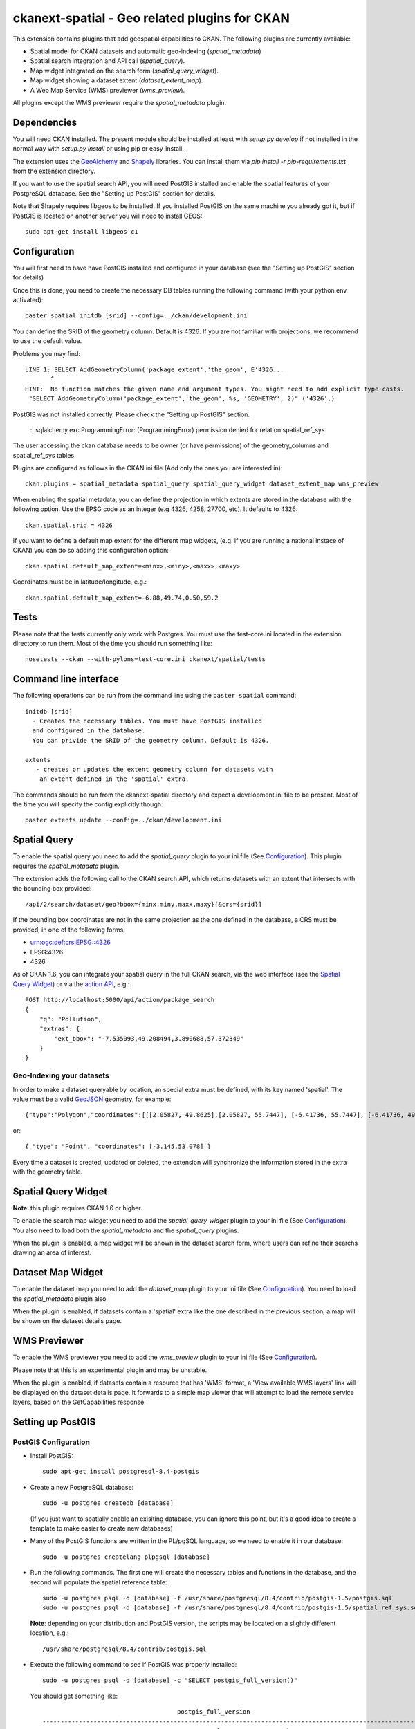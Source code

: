 ==============================================
ckanext-spatial - Geo related plugins for CKAN
==============================================

This extension contains plugins that add geospatial capabilities to CKAN.
The following plugins are currently available:

* Spatial model for CKAN datasets and automatic geo-indexing (`spatial_metadata`)
* Spatial search integration and API call (`spatial_query`).
* Map widget integrated on the search form (`spatial_query_widget`).
* Map widget showing a dataset extent (`dataset_extent_map`).
* A Web Map Service (WMS) previewer (`wms_preview`).

All plugins except the WMS previewer require the `spatial_metadata` plugin.


Dependencies
============

You will need CKAN installed. The present module should be installed at least
with `setup.py develop` if not installed in the normal way with
`setup.py install` or using pip or easy_install.

The extension uses the GeoAlchemy_ and Shapely_ libraries. You can install them
via `pip install -r pip-requirements.txt` from the extension directory.

.. _GeoAlchemy: http://www.geoalchemy.org
.. _Shapely: https://github.com/sgillies/shapely

If you want to use the spatial search API, you will need PostGIS installed
and enable the spatial features of your PostgreSQL database. See the
"Setting up PostGIS" section for details.

Note that Shapely requires libgeos to be installed. If you installed PostGIS on
the same machine you already got it, but if PostGIS is located on another server
you will need to install GEOS::

    sudo apt-get install libgeos-c1



Configuration
=============

You will first need to have have PostGIS installed and configured in your
database (see the "Setting up PostGIS" section for details)

Once this is done, you need to create the necessary DB tables running the
following command (with your python env activated)::

    paster spatial initdb [srid] --config=../ckan/development.ini

You can define the SRID of the geometry column. Default is 4326. If you
are not familiar with projections, we recommend to use the default value.

Problems you may find::

    LINE 1: SELECT AddGeometryColumn('package_extent','the_geom', E'4326...
           ^
    HINT:  No function matches the given name and argument types. You might need to add explicit type casts.
     "SELECT AddGeometryColumn('package_extent','the_geom', %s, 'GEOMETRY', 2)" ('4326',)

PostGIS was not installed correctly. Please check the "Setting up PostGIS" section.

    ::
    sqlalchemy.exc.ProgrammingError: (ProgrammingError) permission denied for relation spatial_ref_sys

The user accessing the ckan database needs to be owner (or have
permissions) of the geometry_columns and spatial_ref_sys tables


Plugins are configured as follows in the CKAN ini file (Add only the ones you
are interested in)::

    ckan.plugins = spatial_metadata spatial_query spatial_query_widget dataset_extent_map wms_preview

When enabling the spatial metadata, you can define the projection
in which extents are stored in the database with the following option. Use
the EPSG code as an integer (e.g 4326, 4258, 27700, etc). It defaults to
4326::

    ckan.spatial.srid = 4326

If you want to define a default map extent for the different map widgets,
(e.g. if you are running a national instace of CKAN) you can do so adding
this configuration option::

    ckan.spatial.default_map_extent=<minx>,<miny>,<maxx>,<maxy>

Coordinates must be in latitude/longitude, e.g.::

    ckan.spatial.default_map_extent=-6.88,49.74,0.50,59.2


Tests
=====

Please note that the tests currently only work with Postgres. You must use the
test-core.ini located in the extension directory to run them. Most of the time
you should run something like::

    nosetests --ckan --with-pylons=test-core.ini ckanext/spatial/tests

Command line interface
======================

The following operations can be run from the command line using the
``paster spatial`` command::

      initdb [srid]
        - Creates the necessary tables. You must have PostGIS installed
        and configured in the database.
        You can privide the SRID of the geometry column. Default is 4326.

      extents
         - creates or updates the extent geometry column for datasets with
          an extent defined in the 'spatial' extra.

The commands should be run from the ckanext-spatial directory and expect
a development.ini file to be present. Most of the time you will specify
the config explicitly though::

        paster extents update --config=../ckan/development.ini


Spatial Query
=============

To enable the spatial query you need to add the `spatial_query` plugin to your
ini file (See `Configuration`_). This plugin requires the `spatial_metadata`
plugin.

The extension adds the following call to the CKAN search API, which returns
datasets with an extent that intersects with the bounding box provided::

    /api/2/search/dataset/geo?bbox={minx,miny,maxx,maxy}[&crs={srid}]

If the bounding box coordinates are not in the same projection as the one
defined in the database, a CRS must be provided, in one of the following
forms:

- urn:ogc:def:crs:EPSG::4326
- EPSG:4326
- 4326

As of CKAN 1.6, you can integrate your spatial query in the full CKAN
search, via the web interface (see the `Spatial Query Widget`_) or
via the `action API`__, e.g.::

    POST http://localhost:5000/api/action/package_search
    {
        "q": "Pollution",
        "extras": {
            "ext_bbox": "-7.535093,49.208494,3.890688,57.372349"
        }
    }

__ http://docs.ckan.org/en/latest/apiv3.html

Geo-Indexing your datasets
--------------------------

In order to make a dataset queryable by location, an special extra must
be defined, with its key named 'spatial'. The value must be a valid GeoJSON_
geometry, for example::

    {"type":"Polygon","coordinates":[[[2.05827, 49.8625],[2.05827, 55.7447], [-6.41736, 55.7447], [-6.41736, 49.8625], [2.05827, 49.8625]]]}

or::

    { "type": "Point", "coordinates": [-3.145,53.078] }

.. _GeoJSON: http://geojson.org

Every time a dataset is created, updated or deleted, the extension will synchronize
the information stored in the extra with the geometry table.


Spatial Query Widget
====================

**Note**: this plugin requires CKAN 1.6 or higher.

To enable the search map widget you need to add the `spatial_query_widget` plugin to your
ini file (See `Configuration`_). You also need to load both the `spatial_metadata`
and the `spatial_query` plugins.

When the plugin is enabled, a map widget will be shown in the dataset search form,
where users can refine their searchs drawing an area of interest.


Dataset Map Widget
==================

To enable the dataset map you need to add the `dataset_map` plugin to your
ini file (See `Configuration`_). You need to load the `spatial_metadata` plugin also.

When the plugin is enabled, if datasets contain a 'spatial' extra like the one
described in the previous section, a map will be shown on the dataset details page.


WMS Previewer
=============

To enable the WMS previewer you need to add the `wms_preview` plugin to your
ini file (See `Configuration`_).

Please note that this is an experimental plugin and may be unstable.

When the plugin is enabled, if datasets contain a resource that has 'WMS' format,
a 'View available WMS layers' link will be displayed on the dataset details page.
It forwards to a simple map viewer that will attempt to load the remote service
layers, based on the GetCapabilities response.



Setting up PostGIS
==================

PostGIS Configuration
---------------------

*   Install PostGIS::

        sudo apt-get install postgresql-8.4-postgis

*   Create a new PostgreSQL database::

        sudo -u postgres createdb [database]

    (If you just want to spatially enable an exisiting database, you can
    ignore this point, but it's a good idea to create a template to
    make easier to create new databases)

*   Many of the PostGIS functions are written in the PL/pgSQL language,
    so we need to enable it in our database::

        sudo -u postgres createlang plpgsql [database]

*   Run the following commands. The first one will create the necessary
    tables and functions in the database, and the second will populate
    the spatial reference table::

        sudo -u postgres psql -d [database] -f /usr/share/postgresql/8.4/contrib/postgis-1.5/postgis.sql
        sudo -u postgres psql -d [database] -f /usr/share/postgresql/8.4/contrib/postgis-1.5/spatial_ref_sys.sql

    **Note**: depending on your distribution and PostGIS version, the
    scripts may be located on a slightly different location, e.g.::

    /usr/share/postgresql/8.4/contrib/postgis.sql

*   Execute the following command to see if PostGIS was properly
    installed::

        sudo -u postgres psql -d [database] -c "SELECT postgis_full_version()"

    You should get something like::

                                             postgis_full_version
        ------------------------------------------------------------------------------------------------------
        POSTGIS="1.5.2" GEOS="3.2.2-CAPI-1.6.2" PROJ="Rel. 4.7.1, 23 September 2009" LIBXML="2.7.7" USE_STATS
        (1 row)

    Also, if you log into the database, you should see two tables,
    ``geometry_columns`` and ``spatial_ref_sys`` (and probably a view
    called ``geography_columns``).

    Note: This commands will create the two tables owned by the postgres
    user. You probably should make owner the user that will access the
    database from ckan::

        ALTER TABLE spatial_ref_sys OWNER TO [your_user];
        ALTER TABLE geometry_columns OWNER TO [your_user];

More information on PostGIS installation can be found here:

http://postgis.refractions.net/docs/ch02.html#PGInstall

Migrating to an existing PostGIS database
-----------------------------------------

If you are loading a database dump to an existing PostGIS database, you may
find errors like ::

    ERROR:  type "spheroid" already exists

This means that the PostGIS functions are installed, but you may need to
create the necessary tables anyway. You can force psql to ignore these
errors and continue the transaction with the ON_ERROR_ROLLBACK=on::

    sudo -u postgres psql -d [database] -f /usr/share/postgresql/8.4/contrib/postgis-1.5/postgis.sql -v ON_ERROR_ROLLBACK=on

You will still need to populate the spatial_ref_sys table and change the
tables permissions. Refer to the previous section for details on how to do
it.


Setting up a spatial table
--------------------------

**Note:** If you run the ``initdb`` command, the table was already created for
you. This section just describes what's going on for those who want to know
more.

To be able to store geometries and perform spatial operations, PostGIS
needs to work with geometry fields. Geometry fields should always be
added via the ``AddGeometryColumn`` function::

    CREATE TABLE package_extent(
        package_id text PRIMARY KEY
    );

    ALTER TABLE package_extent OWNER TO [your_user];

    SELECT AddGeometryColumn('package_extent','the_geom', 4326, 'POLYGON', 2);

This will add a geometry column in the ``package_extent`` table called
``the_geom``, with the spatial reference system EPSG:4326. The stored
geometries will be polygons, with 2 dimensions (The actual table on CKAN
uses the GEOMETRY type to support multiple geometry types).

Have a look a the table definition, and see how PostGIS has created
three constraints to ensure that the geometries follow the parameters
defined in the geometry column creation::

    # \d package_extent

       Table "public.package_extent"
       Column   |   Type   | Modifiers
    ------------+----------+-----------
     package_id | text     | not null
     the_geom   | geometry |
    Indexes:
        "package_extent_pkey" PRIMARY KEY, btree (package_id)
    Check constraints:
        "enforce_dims_the_geom" CHECK (st_ndims(the_geom) = 2)
        "enforce_geotype_the_geom" CHECK (geometrytype(the_geom) = 'POLYGON'::text OR the_geom IS NULL)
        "enforce_srid_the_geom" CHECK (st_srid(the_geom) = 4326)
